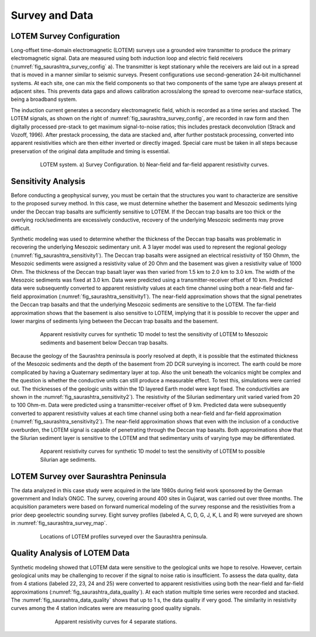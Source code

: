 .. _saurashtra_survey_data:


Survey and Data
===============

LOTEM Survey Configuration
--------------------------

Long-offset time-domain electromagnetic (LOTEM) surveys use a grounded wire transmitter to produce the primary electromagnetic signal. Data are measured using both induction loop and electric field receivers (:numref:`fig_saurashtra_survey_config` a). The transmitter is kept stationary while the receivers are laid out in a spread that is moved in a manner similar to seismic surveys. Present configurations use second-generation 24-bit multichannel systems. At each site, one can mix the field components so that two components of the same type are always present at adjacent sites. This prevents data gaps and allows calibration across/along the spread to overcome near-surface statics, being a broadband system.
 
The induction current generates a secondary electromagnetic field, which is recorded as a time series and stacked. The LOTEM signals, as shown on the right of :numref:`fig_saurashtra_survey_config`, are recorded in raw form and then digitally processed pre-stack to get maximum signal-to-noise ratios; this includes prestack deconvolution (Strack and Vozoff, 1996). After prestack processing, the data are stacked and, after further poststack processing, converted into apparent resistivities which are then either inverted or directly imaged. Special care must be taken in all steps because preservation of the original data amplitude and timing is essential.

.. figure:: images/SurveyConfig.png
    :align: center
    :figwidth: 80%
    :name: fig_saurashtra_survey_config

    LOTEM system. a) Survey Configuration. b) Near-field and far-field apparent resistivity curves.

Sensitivity Analysis
--------------------

Before conducting a geophysical survey, you must be certain that the structures you want to characterize are sensitive to the proposed survey method. In this case, we must determine whether the basement and Mesozoic sediments lying under the Deccan trap basalts are sufficiently sensitive to LOTEM. If the Deccan trap basalts are too thick or the overlying rock/sediments are excessively conductive, recovery of the underlying Mesozoic sediments may prove difficult.
 
Synthetic modeling was used to determine whether the thickness of the Deccan trap basalts was problematic in recovering the underlying Mesozoic sedimentary unit. A 3 layer model was used to represent the regional geology (:numref:`fig_saurashtra_sensitivity1`). The Deccan trap basalts were assigned an electrical resistivity of 150 Ohmm, the Mesozoic sediments were assigned a resistivity value of 20 Ohm and the basement was given a resistivity value of 1000 Ohm. The thickness of the Deccan trap basalt layer was then varied from 1.5 km to 2.0 km to 3.0 km. The width of the Mesozoic sediments was fixed at 3.0 km. Data were predicted using a transmitter-receiver offset of 10 km. Predicted data were subsequently converted to apparent resistivity values at each time channel using both a near-field and far-field approximation (:numref:`fig_saurashtra_sensitivity1`). The near-field approximation shows that the signal penetrates the Deccan trap basalts and that the underlying Mesozoic sediments are sensitive to the LOTEM. The far-field approximation shows that the basement is also sensitive to LOTEM, implying that it is possible to recover the upper and lower margins of sediments lying between the Deccan trap basalts and the basement.

.. figure:: images/sensitivity1.png
    :align: center
    :figwidth: 80%
    :name: fig_saurashtra_sensitivity1

    Apparent resistivity curves for synthetic 1D model to test the sensitivity of LOTEM to Mesozoic sediments and basement below Deccan trap basalts.


Because the geology of the Saurashtra peninsula is poorly resolved at depth, it is possible that the estimated thickness of the Mesozoic sediments and the depth of the basement from 2D DCR surveying is incorrect. The earth could be more complicated by having a Quaternary sedimentary layer at top. Also the  unit beneath the volcanics might be complex and the question is whether the conductive units can still produce a measurable effect. To test this, simulations were carried out. The thicknesses of the geologic units within the 1D layered Earth model were kept fixed. The conductivities are shown in the :numref:`fig_saurashtra_sensitivity2`). The resistivity of the Silurian sedimentary unit varied varied from 20 to 100 Ohm-m. Data were predicted using a transmitter-receiver offset of 9 km. Predicted data were subsequently converted to apparent resistivity values at each time channel using both a near-field and far-field approximation (:numref:`fig_saurashtra_sensitivity2`). The near-field approximation shows that even with the inclusion of a conductive overburden, the LOTEM signal is capable of penetrating through the Deccan trap basalts. Both approximations show that the Silurian sediment layer is sensitive to the LOTEM and that sedimentary units of varying type may be differentiated.

.. figure:: images/sensitivity2.png
    :align: center
    :figwidth: 80%
    :name: fig_saurashtra_sensitivity2

    Apparent resistivity curves for synthetic 1D model to test the sensitivity of LOTEM to possible Silurian age sediments.

LOTEM Survey over Saurashtra Peninsula
--------------------------------------

The data analyzed in this case study were acquired in the late 1980s during field work sponsored by the German government and India’s ONGC. The survey, covering around 400 sites in Gujarat, was carried out over three months. The acquisition parameters were based on forward numerical modeling of the survey response and the resistivities from a prior deep geoelectric sounding survey. Eight survey profiles (labeled A, C, D, G, J, K, L and R) were surveyed are shown in :numref:`fig_saurashtra_survey_map`.

.. figure:: images/SurveyMap.png
    :align: center
    :figwidth: 80%
    :name: fig_saurashtra_survey_map

    Locations of LOTEM profiles surveyed over the Saurashtra peninsula.


Quality Analysis of LOTEM Data
------------------------------

Synthetic modeling showed that LOTEM data were sensitive to the geological units we hope to resolve. However, certain geological units may be challenging to recover if the signal to noise ratio is insufficient. To assess the data quality, data from 4 stations (labeled 22, 23, 24 and 25) were converted to apparent resistivities using both the near-field and far-field approximations (:numref:`fig_saurashtra_data_quality`). At each station multiple time series were recorded and stacked. The :numref:`fig_saurashtra_data_quality` shows that up to 1 s, the data quality if very good. The similarity in resistivity curves among the 4 station indicates were are measuring good quality signals.

.. figure:: images/DataQuality.png
    :align: center
    :figwidth: 70%
    :name: fig_saurashtra_data_quality

    Apparent resistivity curves for 4 separate stations.

